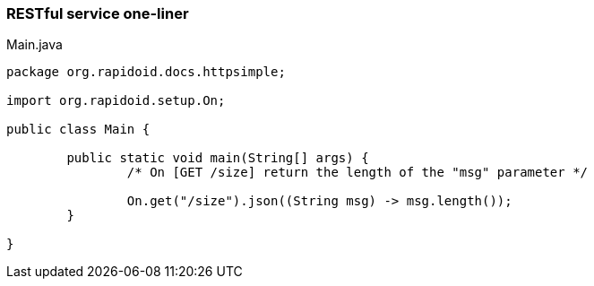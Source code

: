 ### RESTful service one-liner

[[app-listing]]
[source,java]
.Main.java
----
package org.rapidoid.docs.httpsimple;

import org.rapidoid.setup.On;

public class Main {

	public static void main(String[] args) {
		/* On [GET /size] return the length of the "msg" parameter */

		On.get("/size").json((String msg) -> msg.length());
	}

}
----

